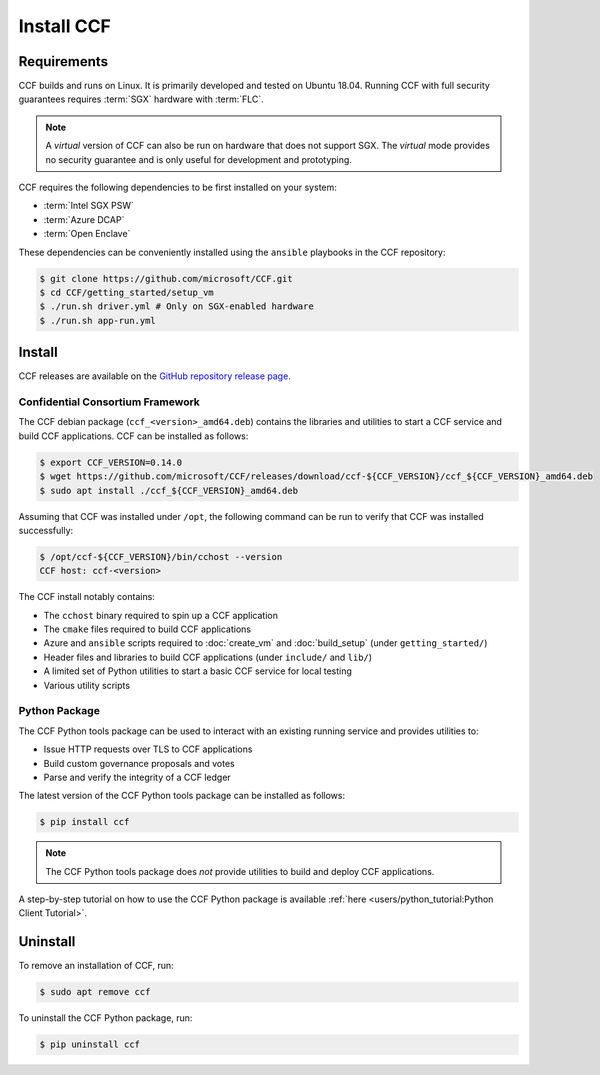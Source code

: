 Install CCF
===========

Requirements
------------

CCF builds and runs on Linux. It is primarily developed and tested on Ubuntu 18.04.
Running CCF with full security guarantees requires :term:`SGX` hardware with :term:`FLC`.

.. note::

    A `virtual` version of CCF can also be run on hardware that does not support SGX. The `virtual` mode provides no security guarantee and is only useful for development and prototyping.

CCF requires the following dependencies to be first installed on your system:

- :term:`Intel SGX PSW`
- :term:`Azure DCAP`
- :term:`Open Enclave`

These dependencies can be conveniently installed using the ``ansible`` playbooks in the CCF repository:

.. code-block:: bash

    $ git clone https://github.com/microsoft/CCF.git
    $ cd CCF/getting_started/setup_vm
    $ ./run.sh driver.yml # Only on SGX-enabled hardware
    $ ./run.sh app-run.yml

Install
-------

CCF releases are available on the `GitHub repository release page <https://github.com/microsoft/CCF/releases/latest>`_.

Confidential Consortium Framework
~~~~~~~~~~~~~~~~~~~~~~~~~~~~~~~~~

The CCF debian package (``ccf_<version>_amd64.deb``) contains the libraries and utilities to start a CCF service and build CCF applications. CCF can be installed as follows:

.. code-block:: bash

    $ export CCF_VERSION=0.14.0
    $ wget https://github.com/microsoft/CCF/releases/download/ccf-${CCF_VERSION}/ccf_${CCF_VERSION}_amd64.deb
    $ sudo apt install ./ccf_${CCF_VERSION}_amd64.deb

Assuming that CCF was installed under ``/opt``, the following command can be run to verify that CCF was installed successfully:

.. code-block:: bash

    $ /opt/ccf-${CCF_VERSION}/bin/cchost --version
    CCF host: ccf-<version>

The CCF install notably contains:

- The ``cchost`` binary required to spin up a CCF application
- The ``cmake`` files required to build CCF applications
- Azure and ``ansible`` scripts required to :doc:`create_vm` and :doc:`build_setup` (under ``getting_started/``)
- Header files and libraries to build CCF applications (under ``include/`` and ``lib/``)
- A limited set of Python utilities to start a basic CCF service for local testing
- Various utility scripts

Python Package
~~~~~~~~~~~~~~

The CCF Python tools package can be used to interact with an existing running service and provides utilities to:

- Issue HTTP requests over TLS to CCF applications
- Build custom governance proposals and votes
- Parse and verify the integrity of a CCF ledger

The latest version of the CCF Python tools package can be installed as follows:

.. code-block:: bash

    $ pip install ccf

.. note:: The CCF Python tools package does `not` provide utilities to build and deploy CCF applications.

A step-by-step tutorial on how to use the CCF Python package is available :ref:`here <users/python_tutorial:Python Client Tutorial>`.

Uninstall
---------

To remove an installation of CCF, run:

.. code-block:: bash

    $ sudo apt remove ccf

To uninstall the CCF Python package, run:

.. code-block:: bash

    $ pip uninstall ccf